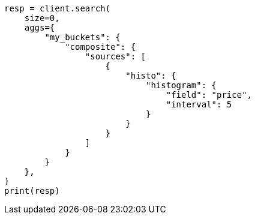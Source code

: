 // This file is autogenerated, DO NOT EDIT
// aggregations/bucket/composite-aggregation.asciidoc:226

[source, python]
----
resp = client.search(
    size=0,
    aggs={
        "my_buckets": {
            "composite": {
                "sources": [
                    {
                        "histo": {
                            "histogram": {
                                "field": "price",
                                "interval": 5
                            }
                        }
                    }
                ]
            }
        }
    },
)
print(resp)
----
